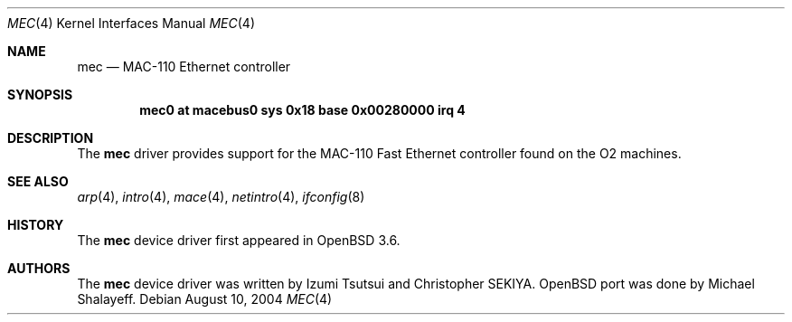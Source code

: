.\"	$OpenBSD: mec.4,v 1.1 2004/08/10 08:17:09 mickey Exp $
.\"
.\"	Written by Michael Shalayeff, 2004. Public Domain.
.\"
.Dd August 10, 2004
.Dt MEC 4 SGI
.Os
.Sh NAME
.Nm mec
.Nd MAC-110 Ethernet controller
.Sh SYNOPSIS
.Cd "mec0 at macebus0 sys 0x18 base 0x00280000 irq 4"
.Sh DESCRIPTION
The
.Nm
driver provides support for the MAC-110 Fast Ethernet controller
found on the
.Tn O2
machines.
.Sh SEE ALSO
.Xr arp 4 ,
.Xr intro 4 ,
.Xr mace 4 ,
.Xr netintro 4 ,
.Xr ifconfig 8
.Sh HISTORY
The
.Nm
device driver first appeared in
.Ox 3.6 .
.Sh AUTHORS
The
.Nm
device driver was written by Izumi Tsutsui and Christopher SEKIYA.
.Ox
port was done by Michael Shalayeff.
